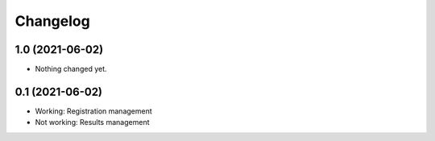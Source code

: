 Changelog
=========

1.0 (2021-06-02)
----------------

- Nothing changed yet.


0.1 (2021-06-02)
----------------

- Working: Registration management
- Not working: Results management
